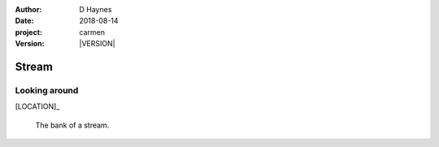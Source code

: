 
..  This is a Turberfield dialogue file (reStructuredText).
    Scene ~~
    Shot --

.. |VERSION| property:: carmen.logic.version

:author: D Haynes
:date: 2018-08-14
:project: carmen
:version: |VERSION|

.. entity:: LOCATION
   :types: carmen.logic.Location
   :states: carmen.logic.Spot.grid_0906

.. entity:: PLAYER
   :types: carmen.logic.Player
   :states: carmen.logic.Spot.grid_0906

Stream
~~~~~~

Looking around
--------------

[LOCATION]_

    The bank of a stream.

